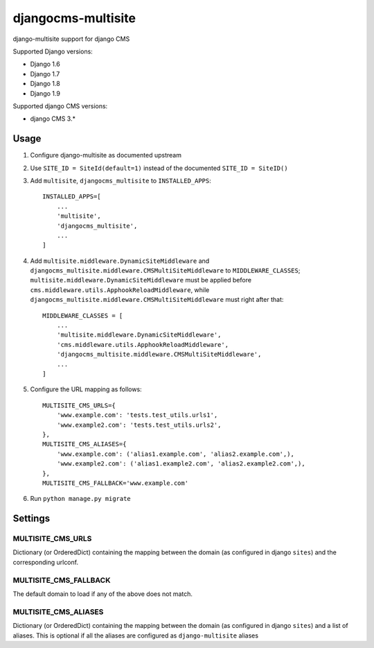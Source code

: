 ===================
djangocms-multisite
===================

.. image:: https://img.shields.io/pypi/v/djangocms-multisite.svg?style=flat-square
    :target: https://pypi.python.org/pypi/djangocms-multisite
    :alt: Latest PyPI version

.. image:: https://img.shields.io/pypi/dm/djangocms-multisite.svg?style=flat-square
    :target: https://pypi.python.org/pypi/djangocms-multisite
    :alt: Monthly downloads

.. image:: https://img.shields.io/pypi/pyversions/djangocms-multisite.svg?style=flat-square
    :target: https://pypi.python.org/pypi/djangocms-multisite
    :alt: Python versions

.. image:: https://img.shields.io/travis/nephila/djangocms-multisite.svg?style=flat-square
    :target: https://travis-ci.org/nephila/djangocms-multisite
    :alt: Latest Travis CI build status

.. image:: https://img.shields.io/coveralls/nephila/djangocms-multisite/master.svg?style=flat-square
    :target: https://coveralls.io/r/nephila/djangocms-multisite?branch=master
    :alt: Test coverage

.. image:: https://img.shields.io/codecov/c/github/nephila/djangocms-multisite/develop.svg?style=flat-square
    :target: https://codecov.io/github/nephila/djangocms-multisite
    :alt: Test coverage

.. image:: https://codeclimate.com/github/nephila/djangocms-multisite/badges/gpa.svg?style=flat-square
   :target: https://codeclimate.com/github/nephila/djangocms-multisite
   :alt: Code Climate

django-multisite support for django CMS

Supported Django versions:

* Django 1.6
* Django 1.7
* Django 1.8
* Django 1.9

Supported django CMS versions:

* django CMS 3.*

Usage
=====

#. Configure django-multisite as documented upstream

#. Use ``SITE_ID = SiteId(default=1)`` instead of the documented ``SITE_ID = SiteID()``


#. Add ``multisite``, ``djangocms_multisite`` to ``INSTALLED_APPS``::

    INSTALLED_APPS=[
        ...
        'multisite',
        'djangocms_multisite',
        ...
    ]

#. Add ``multisite.middleware.DynamicSiteMiddleware`` and ``djangocms_multisite.middleware.CMSMultiSiteMiddleware``
   to ``MIDDLEWARE_CLASSES``; ``multisite.middleware.DynamicSiteMiddleware`` must be applied before
   ``cms.middleware.utils.ApphookReloadMiddleware``, while ``djangocms_multisite.middleware.CMSMultiSiteMiddleware``
   must right after that::

    MIDDLEWARE_CLASSES = [
        ...
        'multisite.middleware.DynamicSiteMiddleware',
        'cms.middleware.utils.ApphookReloadMiddleware',
        'djangocms_multisite.middleware.CMSMultiSiteMiddleware',
        ...
    ]

#. Configure the URL mapping as follows::

    MULTISITE_CMS_URLS={
        'www.example.com': 'tests.test_utils.urls1',
        'www.example2.com': 'tests.test_utils.urls2',
    },
    MULTISITE_CMS_ALIASES={
        'www.example.com': ('alias1.example.com', 'alias2.example.com',),
        'www.example2.com': ('alias1.example2.com', 'alias2.example2.com',),
    },
    MULTISITE_CMS_FALLBACK='www.example.com'

#. Run ``python manage.py migrate``


Settings
========

MULTISITE_CMS_URLS
^^^^^^^^^^^^^^^^^^

Dictionary (or OrderedDict) containing the mapping between the domain (as configured in django
``sites``) and the corresponding urlconf.

MULTISITE_CMS_FALLBACK
^^^^^^^^^^^^^^^^^^^^^^

The default domain to load if any of the above does not match.

MULTISITE_CMS_ALIASES
^^^^^^^^^^^^^^^^^^^^^

Dictionary (or OrderedDict) containing the mapping between the domain (as configured in django
``sites``) and a list of aliases. This is optional if all the aliases are configured as
``django-multisite`` aliases
